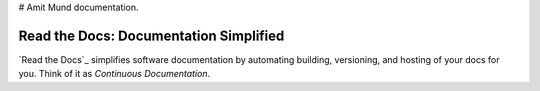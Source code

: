 # Amit Mund documentation.

Read the Docs: Documentation Simplified
=======================================

`Read the Docs`_ simplifies software documentation
by automating building, versioning, and hosting of your docs for you.
Think of it as *Continuous Documentation*.
